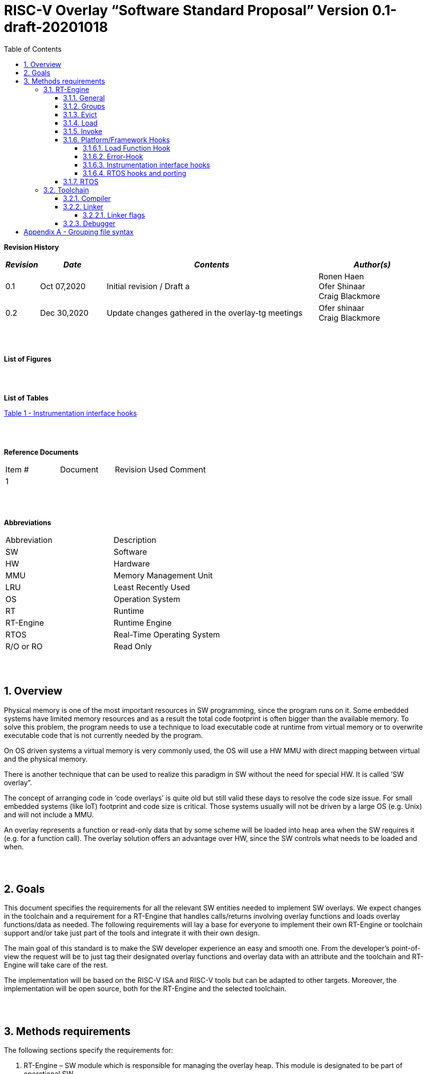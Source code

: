 
:toc:
:toclevels: 5
:sectnums:
:sectnumlevels: 5


= RISC-V Overlay “Software Standard Proposal” Version 0.1-draft-20201018

[cols="0,5a", width="80%"]

**Revision History**
[cols="0,3a,10a,5a",options="header"]
|=============================================
|*_Revision_* |*_Date_* |*_Contents_* |*_Author(s)_*
|0.1 |Oct 07,2020 |Initial revision / Draft a
|Ronen Haen
 +
 Ofer Shinaar
 +
 Craig Blackmore
|0.2 |Dec 30,2020 | Update changes gathered in the overlay-tg meetings
|Ofer shinaar
 +
 Craig Blackmore
|=============================================
{nbsp} +
{nbsp} +


**List of Figures**


{nbsp} +
{nbsp} +

**List of Tables**

link:#instrumentation-interface-hooks[Table 1 - Instrumentation interface hooks]

{nbsp} +
{nbsp} +

**Reference Documents**
[cols=",,,",options="",]
|========================================
|Item # |Document |Revision Used |Comment
|1 | | |
|========================================

{nbsp} +
{nbsp} +

[[_Toc507430300]]**Abbreviations**

[cols=",",options="",]
|===========================
|Abbreviation |Description
|SW           |Software
|HW           |Hardware
|MMU          |Memory Management Unit
|LRU          |Least Recently Used
|OS           |Operation System
|RT           |Runtime
|RT-Engine    |Runtime Engine
|RTOS         |Real-Time Operating System
|R/O or RO    |Read Only
|===========================

{nbsp} +
{nbsp} +

[[overview]]
== Overview

Physical memory is one of the most important resources in SW programming, since the program runs on it. Some embedded systems have limited memory resources and as a result the total code footprint is often bigger than the available memory. To solve this problem, the program needs to use a technique to load executable code at runtime from virtual memory or to overwrite executable code that is not currently needed by the program.

On OS driven systems a virtual memory is very commonly used, the OS will use a HW MMU with direct mapping between virtual and the physical memory.

There is another technique that can be used to realize this paradigm in SW without the need for special HW. It is called ‘SW overlay”.

The concept of arranging code in ‘code overlays’ is quite old but still valid these days to resolve the code size issue. For small embedded systems (like IoT) footprint and code size is critical. Those systems usually will not be driven by a large OS (e.g. Unix) and will not include a MMU.

An overlay represents a function or read-only data that by some scheme will be loaded into heap area when the SW requires it (e.g. for a function call). The overlay solution offers an advantage over HW, since the SW controls what needs to be loaded and when.

{nbsp} +
{nbsp} +

[[goals]]
== Goals

This document specifies the requirements for all the relevant SW entities needed to implement SW overlays. We expect changes in the toolchain and a requirement for a RT-Engine that handles calls/returns involving overlay functions and loads overlay functions/data as needed. The following requirements will lay a base for everyone to implement their own RT-Engine or toolchain support and/or take just part of the tools and integrate it with their own design.

The main goal of this standard is to make the SW developer experience an easy and smooth one. From the developer's point-of-view the request will be to just tag their designated overlay functions and overlay data with an attribute and the toolchain and RT-Engine will take care of the rest.

The implementation will be based on the RISC-V ISA and RISC-V tools but can be adapted to other targets. Moreover, the implementation will be open source, both for the RT-Engine and the selected toolchain.

{nbsp} +
{nbsp} +

[[methods-requirements]]
== Methods requirements

The following sections specify the requirements for:

1.  RT-Engine – SW module which is responsible for managing the overlay heap. This module is designated to be part of operational SW.
2.  Toolchain – broad collection of programming tools (e.g. compiler, linker, debugger, etc.) needed to develop SW applications.

[[run-time-engine]]
=== RT-Engine

[[general]]
==== General

1.  Since SW can be more flexible then HW, we should not use a direct mapping approach for overlays. For a small allocated overlay heap we can map any amount of code.
2.  Functions and read-only data can be in overlays.
3.  Functions and read-only data will be assigned to one or more overlay `groups`.
4.  The RT-Engine will be aware of the functions in the group and how to address them.
5.  The RT-Engine will manage the loading/eviction of groups via hooks to be implemented by the platform.
6.  The RT-Engine can run on a bare metal system or under a RTOS and therefore should be aware of RTOS usage to ensure it is thread-safe, since any given thread can invoke overlay functions or use overlay data.

{nbsp} +
[[groups]]
==== Groups

A ‘Group’ is a collection of overlay functions and overlay data. We should use groups to minimize the necessity of loading/evicting a singular function from the overlay heap.

1.  Overlay group size can impact the RT-Engine and the toolchain so it must be selected pre-build.
2.  Overlay group size ranges from 512B – 4K for both functions and RO data.
3.  Group size will be decided in advance by the developer, and we will be provided at link-time.
4.  An overlay function or overlay data must not be bigger than the maximum group size.
5.  _Multi Group_ – an overlay function or overlay data can be resident in N groups. +
Example: foo(void) can be located in _Group~1~, Group~2~…, GroupN_

{nbsp} +
[[Evict]]
==== Evict

Group eviction can be handled with similarity to HW cache concepts.

1.  Eviction resolution will be at `group` granularity, meaning we can evict N groups per demand.
2.  The search-algorithm for determining whether a group is loaded or not shall be defined at compile time.
3.  The search-algorithm is open to interpretation; we recommend to have at least one, for example LRU.
4.  The RT-Engine will provide a “group lock/free” API mechanism to prevent specific groups from being evicted.

NOTE: This section is optional. But it is *_recommended_* to have it if the design requires eviction, due to heap space limitations.

{nbsp} +
[[Load]]
==== Load

The load area, “heap”, contains loaded overlay groups. It should have its own memory section definition, so that the RT-Engine and the toolchain can work on the same section.

1.  The heap area should be defined pre-build.
2.  The heap should have range limitation to be in sync with the RT-Engine and toolchain. The heap minimum size should be bigger or equal to the maximum pre-defined overlay group size.
(*_heap-min-size >= max group size_*)
3.  We can have multiple heaps to be controlled by a single/multiple RT-Engine(s).
4.  A _Load-Function-Hook_ footnote:[Hook implementation will be the responsibility of the platform since only the platform knows how to implement them. +
Please refer to section *_3.1.6 Platform/Framework Hooks_*] will be provided to the user for executing the load operation itself.
5. The RT-Engine should hold all information regarding the heap. Which area is allocated/free, sizes, and address.
6. Based on the given "heap information," the RT-Engine should provide a mechanism to lock segments in the heaps.
7. The heap information should be acceptable to the application to get the status of the heap.

NOTE: [5-7] This ability can give the application a way to allocate memory from the heap

{nbsp} +
[[Invoke]]
==== Invoke

The RT-Engine will be the entity to invoke the overlay function.

1.  The RT-Engine should support invoking indirect function calls (i.e. calls via function-pointers)
3.  After a function is loaded to the heap, the RT-Engine will be responsible for passing all requested arguments from the root caller to the callee.
+
Therefore, the RT-Engine will apply the ABI rules.
4.  We should follow the ABI in the matter of passing X numbers of arguments to callee. Per the current RISCV psABI the max numbers of registers to pass to callee is #8.
above that, all arguments will be pushed stack.

{nbsp} +
[[platformframework-hooks]]
==== Platform/Framework Hooks

Hooks implementation will be the responsibility of the platform since only the platform knows how to implement them. +
RT-Engine design may be dependent on platform resources (e.g. “enter critical” section) or may be able to leverage platform features to increase performance of the engine. +
For those the engine will need to expose API hooks to be provided by the platform/framework.

There are several types of hooks that need to be standardized so they can be used in any implementation:

[[load-function-hook]]
===== Load Function Hook

A hook triggered by the RT-Engine to request the load of a group.

The API will need to provide information which is understood by the engine and the user, +
AKA Overlay Static table (_link:#linker[Linker section: Overlay Static Table]_)

Example:

* Source: group location/referenced from the _‘Overlay Static Table’_
* Size of group
* Destination to load

[[error-hook]]
===== Error-Hook

On encountering an error, the RT-Engine will call the Error-Hook.
Error hook is *fatal* the system can not recover from it.

[[Instrumentation-interface-hooks]]
===== Instrumentation interface hooks

Instrumentation is needed for analysis, which can be used to improve the performance of overlay function calls.
For example: user can catch a sequence of overlay-function-calls, from the instrumentation, and according to the result he can encapsulate the functions to a specific group.

.Instrumentation interface hooks
[cols="1%,30%,50%",options="header,,autowidth",]
|======================================================================================================================
| |Instrumentation name |Description
|1.|Invoke callee + Load |Load overlay function and invoke it
|2.|Invoke caller (return) + load |When returning to an overlay function, and re-loading of the ‘caller’ is needed
|3.|Invoke callee + No load |The callee function is already loaded, we just need to invoke it
|4.|Invoke caller (return) + No load |When returning from an overlay function and re-loading of the ‘caller’ is needed
|======================================================================================================================


[[RTOS-hooks-and-porting]]
===== RTOS hooks and porting

On RTOS based system, there are two needed hooks: 1) Critical section hooks and 2) Porting

*_Critical section hooks_*: The RT-Engine will provide hooks to protect its critical sections. Those hooks will be implemented by the application based on the RTOS selection. e.g. application can provide mutex, semaphores or disable/enable interrupt logic

*_Porting_*: RTOS may need some overlay porting; in these cases, the engine implementation should encapsulate the porting as much as possible.
e.g., context switch notification to the overlay RT-Engine


{nbsp} +

[[RTOS]]
==== RTOS

The RT-Engine should support a system bare metal design and/or RTOS system design.

1.  The implementation with/without RTOS should be a compile-time option.
2.  If RTOS is supported, the RT-Engine should be thread-safe and not block other threads due to overlay operations.
3.  Blocking can be acceptable for short critical sections and only with inherent operations (e.g. mutex).
4.  The RT-Engine should be agnostic to any specific RTOS, therefore hooks should be provided _(link:#RTOS-hooks[RTOS hooks])_.
5.  Load operations should lock the designated memory region in the heap, to prevent a case where a higher priority task will take the region from the current running task.

{nbsp} +
{nbsp} +

[[Toolchain]]
=== Toolchain

The toolchain needs to be integrated with the overlay standard to support the usage of overlays.
The compiler, linker and debugger all need to support the overlay mechanism in order for the user to use overlay functions and data and debug them. The following are the module-requirements per tool.

{nbsp} +

[[Compiler]]
==== Compiler

The main compiler demands are related to generating a sequence code to enter the RT-Engine whenever the running code references an overlay symbol, which can be data usage or function call/return.

1.  The compiler needs to generate code for any related overlay usage, the sequence will lead to entering to the RT-Engine which then manages the process of loading, evicting, etc…
2.  The user will need to add a designated attribute to its target overlay function or data to make the compiler emit the designated sequence for example: "\___attribute___ (overlaycall)" or "\___attribute___ (overlaydata)"
3.  Types of related overlay use cases:
a.  Direct call – just calling to the overlay function
b.  Indirect call – call is via function pointer
c.  RO Data – read-only data which is marked as overlay should be referenced with the same sequence to enter the RT-Engine so that the data can be loaded as necessary.
4.  We need to reserve N core registers. To be used only for the RT-Engine.
Those registers will have a special purpose understood by the compiler, linker, debugger, and RT-Engine.
Moreover, those registers form a _RT-Eng-Debugger-handshake_ between compiler, RT code, and debugger.
Any library linked with an overlay enabled it to be compiled without using the reserved registers.
Per RISCV psABI we should reserve *N _temp registers_* (x28-x31,x5-x7)
On new eABI we should reserve *N _saved registers_* (preferred last ones x16-x31)
+
.reserved N core registers
[cols="0,5a"]
|===
| Register | Designation
^|Xa|Holds the RT-Engine Entry point address
^|Xb|Holds the overlay descriptor/token
^|Xc|RT-Engine managing a pool of stack frames, the register will hold the
pointer to this stack
^|Xd|Holds the stack register for the RT-Engine
^|Xe|*Only on RTOS support*: Holds RT-Engine dedicated stack-pointer, per task/thread.
|===
5.  The compiler should pass a descriptor/token to the RT-Engine via an 'entry' sequence. +
The descriptor will be materialized at link time.
6.  Related debug information should be aligned with the compiler overlay scheme.

{nbsp} +

[[linker]]
==== Linker

.  Overlay symbols cannot be referenced by a memory address, since they are not part of the physical memory. Therefore we should have a descriptor/token to describe the overlay symbol (e.g. specifying the group to which it belongs and its offset within the group).
.  The linker shall create an overlay section for each overlay symbol that appears in an object file (as a result of attributes added by the user in the source code).
.  Each overlay symbol is assigned to one or more *Groups* at link time, as the linker has full visibility of all overlay symbols.
.  The linker shall have the ability to encapsulate functions and read-only data into overlay groups.
.  There should be an *_"overlay area"_* that holds all of the groups in the program. This area is not for execution, it is the area from which the RT-Engine will load overlay groups and it is also for the linker to treat overlay functions as regular functions (for address allocation, optimization etc…) and debugging information is associated with the contents of this area.
.  Multi-group
+
The linker should deal with overlay symbols which can be resident in more then one group:

.. An overlay function can be resident in more than one group.
.. Overlay data can be resident in more than one group.

.  Overlay Static Table
..  The linker shall create a group-offset-table to hold all the overlay group offsets. Each entry index in the table represents an overlay group ID. Each entry contents represent the zero base offset to the group.
..  Overlay group IDs are numerical.
..  This table can be read at runtime (e.g. by the RT-Engine, debugger or another utility) to provide a mapping to locate an overlay group.
..  This table shall provide sufficient information for the RT-Engine, debugger or other utilities to find the requested group within the *_"overlay area"_* (for example, so that the FW can find the locate and load a group).
.  Overlay group size ranges from 512B – 4K for both functions and data.

NOTE: This table is targeted to be a spec between the running code and the low level driver for loading the overlay function (per group). Since the table is part of the code, the developer can manage it and allocate a placeholder for the overlay groups/functions in the storage for example (storage refers to any SW I/F that can fetch the code).

===== Linker flags
The linker will get all the necessary data for overlay symbols from: object files, the linker script and linker flags.

... *Input file*
+
An external file holds "group numbers" per function name
(this is for manual grouping). Appendix to file format  _(link:#Appendix-A-Grouping-file-syntax[Appendix A - Grouping file syntax])_.
Without providing this file, the linker will generate a group per function
... *Max / Min size of overaly group*
+
For the linker to be aware of the selected group size, the user should reflect
the max/min size of an overlay group (512, 4096, etc ...)

{nbsp} +

[[debugger]]
==== Debugger

Since our goal is to provide a comfortable experience for the SW developer we need support for key debugging features (such as breakpoints and backtracing) on an overlay system where overlay functions and data may be mapped or unmapped (loaded/unloaded).

. The debugger should give the overlay functions the same debugging capabilities as a non-overlay function (e.g. step, step instruction, skip, backtracing etc…)
. _RT-Eng-Debugger-handshake:_ The debugger and the RT-Engine will communicate during run-time.
The information passed from the RT-Engine to the debugger will contain the status of the loaded/unloaded (mapped/unmapped) overlay groups.
. Overlay RT-Engine awareness:
.. For backtracing, the debugger should be able to unwind the stack with awareness of calls/returns through the RT-Engine.
.. To give a comfortable debugging experience we should have an option to “skip” through the RT-Engine when doing a step on a function call or return. E.g. if we step at call to function myOverlayFoo(), the debugger should skip through the RT-Engine and the next PC we see will be the beginning of myOverlayFoo() and not within the RT-Engine. Similarly, if we step at a function return, the debugger should skip through the RT-Engine and the next PC we see will be at the return address in the caller.
.. There should also be an option to disable this “skip” functionality to allow debugging of the RT-Engine.
. The RT-Engine will have three anchors in the source code for debugger-engine synchronization.
With those anchors, the debugger will be able to sync with RT-Engine logic-flow.
Those anchors manifest by symbols and break-points: entering, exiting, data-base-sync-point.
+
.RT-Engine and Debugger sync anchors
[%header,cols="7a,20a"]
|===
| *Sync point* | *Description*
|Enter RT-Engine| The entry point to the RT-Engine
|Exit RT-Engine| The exit point from the RT-Engine
|Data-base-sync-point| The sync point on which the RT-Engine refresh the loaded (mapping update) groups
|===

. The debugger will be agnostic to the existence of a RTOS, this means a context switch can happen during an overlay operation and the debugger should hold a valid sequence.
. Changes in the debugger should be generic in such a way that all related _“RT-Eng-Debugger-handshake”_  will be in an external file to hook into the debugger.
. We shall have debug information for overlay functions and overlay data. That information should be symmetric if a function is placed in several groups (*_multi group_*).

{nbsp} +


[[Appendix-A-Grouping-file-syntax]]
= Appendix A - Grouping file syntax

The linker can receive an input file to give it details about assignments of groups to functions.
e.g. myFunction() should be in group 1.
This file should be in comma-separate-value syntax (CSV), as described:

*	Each new line represent a function
*	First column holds a function name
*	Each next column holds a group number to assign the function

.Example for Grouping file CSV

[%header, format=csv]
|===
*Function name* , *Group number*, *Group number*, *Group ...*
OvlFuncA,1,,
OvlFuncB,2,7,
|===

----
* OvlFuncA is to be assigned to group 1
* OvlFuncB is to be assigned to group 2 and to group 7
----
